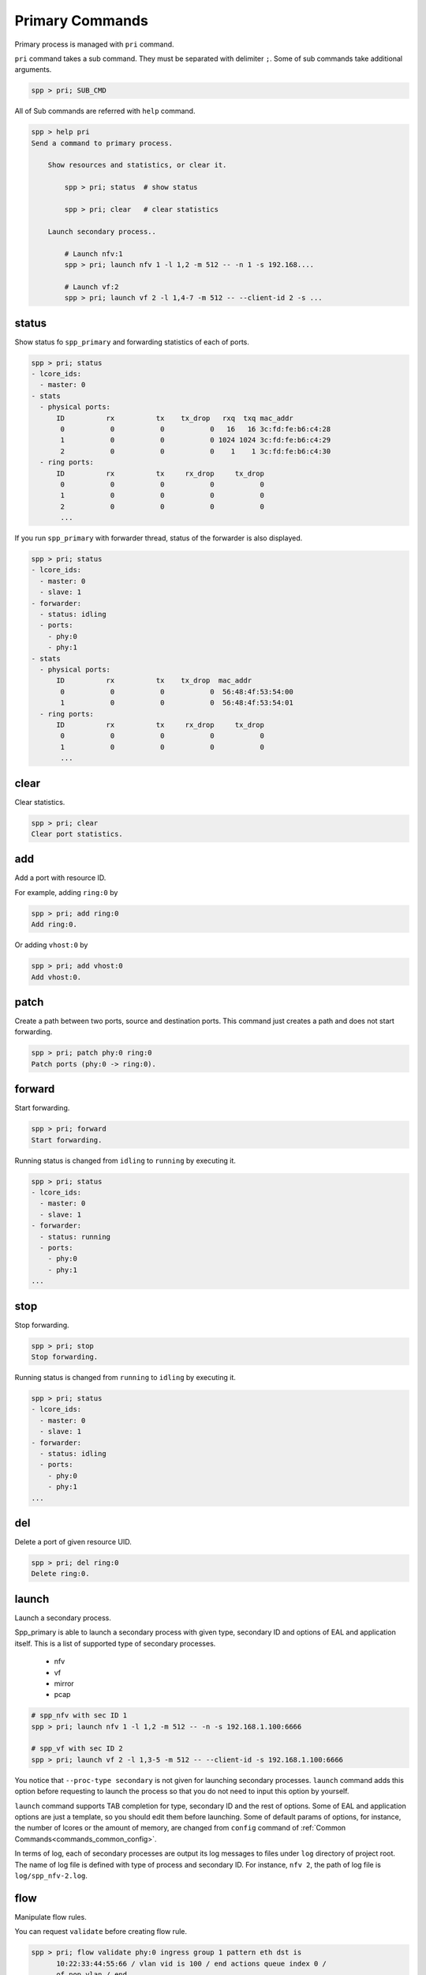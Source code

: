 ..  SPDX-License-Identifier: BSD-3-Clause
    Copyright(c) 2010-2014 Intel Corporation
    Copyright(c) 2017-2019 Nippon Telegraph and Telephone Corporation


.. _commands_primary:

Primary Commands
================

Primary process is managed with ``pri`` command.

``pri`` command takes a sub command. They must be separated with delimiter
``;``. Some of sub commands take additional arguments.

.. code-block:: console

    spp > pri; SUB_CMD

All of Sub commands are referred with ``help`` command.

.. code-block:: console

    spp > help pri
    Send a command to primary process.

        Show resources and statistics, or clear it.

            spp > pri; status  # show status

            spp > pri; clear   # clear statistics

        Launch secondary process..

            # Launch nfv:1
            spp > pri; launch nfv 1 -l 1,2 -m 512 -- -n 1 -s 192.168....

            # Launch vf:2
            spp > pri; launch vf 2 -l 1,4-7 -m 512 -- --client-id 2 -s ...


.. _commands_primary_status:

status
------

Show status fo ``spp_primary`` and forwarding statistics of each of ports.

.. code-block:: console

    spp > pri; status
    - lcore_ids:
      - master: 0
    - stats
      - physical ports:
          ID          rx          tx    tx_drop   rxq  txq mac_addr
           0           0           0           0   16   16 3c:fd:fe:b6:c4:28
           1           0           0           0 1024 1024 3c:fd:fe:b6:c4:29
           2           0           0           0    1    1 3c:fd:fe:b6:c4:30
      - ring ports:
          ID          rx          tx     rx_drop     tx_drop
           0           0           0           0           0
           1           0           0           0           0
           2           0           0           0           0
           ...

If you run ``spp_primary`` with forwarder thread, status of the forwarder is
also displayed.

.. code-block:: console

    spp > pri; status
    - lcore_ids:
      - master: 0
      - slave: 1
    - forwarder:
      - status: idling
      - ports:
        - phy:0
        - phy:1
    - stats
      - physical ports:
          ID          rx          tx    tx_drop  mac_addr
           0           0           0           0  56:48:4f:53:54:00
           1           0           0           0  56:48:4f:53:54:01
      - ring ports:
          ID          rx          tx     rx_drop     tx_drop
           0           0           0           0           0
           1           0           0           0           0
           ...


.. _commands_primary_clear:

clear
-----

Clear statistics.

.. code-block:: console

    spp > pri; clear
    Clear port statistics.


.. _commands_primary_add:

add
---

Add a port with resource ID.

For example, adding ``ring:0`` by

.. code-block:: console

    spp > pri; add ring:0
    Add ring:0.

Or adding ``vhost:0`` by

.. code-block:: console

    spp > pri; add vhost:0
    Add vhost:0.


.. _commands_primary_patch:

patch
------

Create a path between two ports, source and destination ports.
This command just creates a path and does not start forwarding.

.. code-block:: console

    spp > pri; patch phy:0 ring:0
    Patch ports (phy:0 -> ring:0).


.. _commands_primary_forward:

forward
-------

Start forwarding.

.. code-block:: console

    spp > pri; forward
    Start forwarding.

Running status is changed from ``idling`` to ``running`` by
executing it.

.. code-block:: console

    spp > pri; status
    - lcore_ids:
      - master: 0
      - slave: 1
    - forwarder:
      - status: running
      - ports:
        - phy:0
        - phy:1
    ...


.. _commands_primary_stop:

stop
----

Stop forwarding.

.. code-block:: console

    spp > pri; stop
    Stop forwarding.

Running status is changed from ``running`` to ``idling`` by
executing it.

.. code-block:: console

    spp > pri; status
    - lcore_ids:
      - master: 0
      - slave: 1
    - forwarder:
      - status: idling
      - ports:
        - phy:0
        - phy:1
    ...


.. _commands_primary_del:

del
---

Delete a port of given resource UID.

.. code-block:: console

    spp > pri; del ring:0
    Delete ring:0.


.. _commands_primary_launch:

launch
------

Launch a secondary process.

Spp_primary is able to launch a secondary process with given type, secondary
ID and options of EAL and application itself. This is a list of supported type
of secondary processes.

  * nfv
  * vf
  * mirror
  * pcap

.. code-block:: console

    # spp_nfv with sec ID 1
    spp > pri; launch nfv 1 -l 1,2 -m 512 -- -n -s 192.168.1.100:6666

    # spp_vf with sec ID 2
    spp > pri; launch vf 2 -l 1,3-5 -m 512 -- --client-id -s 192.168.1.100:6666

You notice that ``--proc-type secondary`` is not given for launching secondary
processes. ``launch`` command adds this option before requesting to launch
the process so that you do not need to input this option by yourself.

``launch`` command supports TAB completion for type, secondary ID and the rest
of options. Some of EAL and application options are just a template, so you
should edit them before launching. Some of default params of options,
for instance, the number of lcores or the amount of memory, are changed from
``config`` command of :ref:`Common Commands<commands_common_config>`.

In terms of log, each of secondary processes are output its log messages to
files under ``log`` directory of project root. The name of log file is defined
with type of process and secondary ID. For instance, ``nfv 2``, the path of log
file is ``log/spp_nfv-2.log``.

.. _commands_primary_flow:

flow
----

Manipulate flow rules.

You can request ``validate`` before creating flow rule.

.. code-block:: console

   spp > pri; flow validate phy:0 ingress group 1 pattern eth dst is
         10:22:33:44:55:66 / vlan vid is 100 / end actions queue index 0 /
         of_pop_vlan / end
   Flow rule validated


You can create rules by using ``create`` request.

.. code-block:: console

   spp > pri; flow create phy:0 ingress group 1 pattern eth dst is
         10:22:33:44:55:66 / vlan vid is 100 / end actions queue index 0 /
         of_pop_vlan / end
   Flow rule #0 created

.. note::

   ``validate`` and/or ``create`` in flow command tends to take long
   parameters. But you should enter it as one line.
   CLI assumes that new line means ``command is entered``. So command
   should be entered without using new line.

You can delete specific flow rule.

.. code-block:: console

   spp > pri; flow destroy phy:0 0
   Flow rule #0 destroyed

Listing flow rules per physical port is supported.

.. code-block:: console

   spp > pri; flow list phy:0
   ID      Group   Prio    Attr    Rule
   0       1       0       -e-     ETH => OF_PUSH_VLAN OF_SET_VLAN_VID OF_SET_VLAN_PCP
   1       1       0       i--     ETH VLAN => QUEUE OF_POP_VLAN
   2       0       0       i--     ETH => JUMP

The following is the parameters to be displayed.

* ``ID``: Identifier of the rule which is unique per physical port.
* ``Group``: Group number the rule belongs.
* ``Prio``: Priority value of the rule.
* ``Attr``: Attributes for the rule which is independent each other.
  The possible values of ``Attr`` are ``i`` or ``e`` or ``t``. ``i`` means
  ingress. ``e`` means egress and ``t`` means transfer.
* ``Rule``: Rule notation.

Flow detail can be listed.

.. code-block:: console

   spp > pri; flow status phy:0 0
   Attribute:
     Group   Priority Ingress Egress Transfer
     1       0        true    false  false
   Patterns:
     - eth:
       - spec:
         - dst: 10:22:33:44:55:66
         - src: 00:00:00:00:00:00
         - type: 0xffff
       - last:
       - mask:
         - dst: ff:ff:ff:ff:ff:ff
         - src: 00:00:00:00:00:00
         - type: 0xffff
     - vlan:
       - spec:
         - tci: 0x0064
         - inner_type: 0x0000
       - last:
       - mask:
         - tci: 0xffff
         - inner_type: 0x0000
   Actions:
     - queue:
       - index: 0
     - of_pop_vlan:
